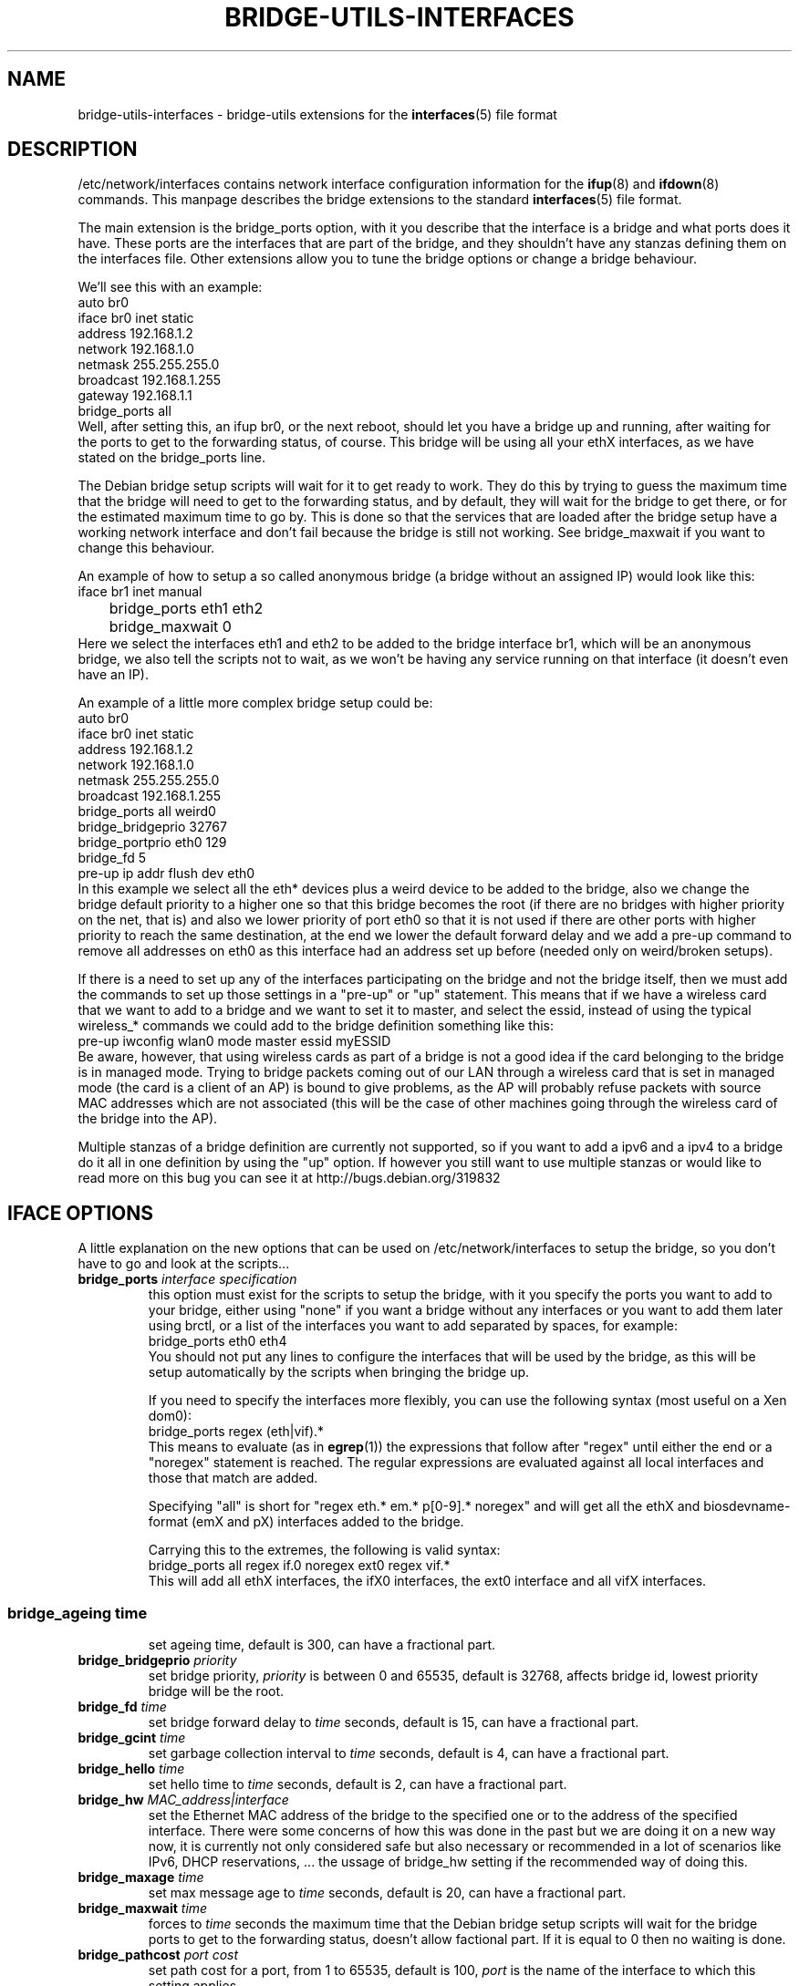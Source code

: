 .\" -*- nroff -*-
.\" macros
.de EX \" Begin Example
.  IP
.  ft CW
.  nf
.  ne \\$1
..
.de EE \" End Example
.  ft P
.  fi
.  PP
..
.TH BRIDGE-UTILS-INTERFACES 5 "January 13 2008" "bridge-utils" "File formats"
.SH NAME
bridge-utils-interfaces \- bridge-utils extensions for the
.BR interfaces (5)
file format
.SH DESCRIPTION
/etc/network/interfaces contains network interface configuration
information for the
.BR ifup (8)
and
.BR ifdown (8)
commands.
This manpage describes the bridge extensions to the standard
.BR interfaces (5)
file format.
.P
The main extension is the bridge_ports option, with it you describe that the
interface is a bridge and what ports does it have. These ports are the
interfaces that are part of the bridge, and they shouldn't have any stanzas
defining them on the interfaces file. Other extensions allow you to tune the
bridge options or change a bridge behaviour.
.P
We'll see this with an example:
.EX
auto br0
iface br0 inet static
    address 192.168.1.2
    network 192.168.1.0
    netmask 255.255.255.0
    broadcast 192.168.1.255
    gateway 192.168.1.1
    bridge_ports all
.EE
Well, after setting this, an ifup br0, or the next reboot, should let you
have a bridge up and running, after waiting for the ports to get to the
forwarding status, of course. This bridge will be using all your ethX
interfaces, as we have stated on the bridge_ports line.
.P
The Debian bridge setup scripts will wait for it to get ready to
work. They do this by trying to guess the maximum time that the bridge
will need to get to the forwarding status, and by default, they will wait
for the bridge to get there, or for the estimated maximum time to go by.
This is done so that the services that are loaded after the bridge setup
have a working network interface and don't fail because the bridge is
still not working. See bridge_maxwait if you want to change this
behaviour.
.P
An example of how to setup a so called anonymous bridge (a bridge without
an assigned IP) would look like this:
.EX
iface br1 inet manual
	bridge_ports eth1 eth2
	bridge_maxwait 0
.EE
Here we select the interfaces eth1 and eth2 to be added to the bridge
interface br1, which will be an anonymous bridge, we also tell the
scripts not to wait, as we won't be having any service running on that
interface (it doesn't even have an IP).
.P
An example of a little more complex bridge setup could be:
.EX
auto br0
iface br0 inet static
    address 192.168.1.2
    network 192.168.1.0
    netmask 255.255.255.0
    broadcast 192.168.1.255
    bridge_ports all weird0
    bridge_bridgeprio 32767
    bridge_portprio eth0 129
    bridge_fd 5
    pre-up ip addr flush dev eth0
.EE
In this example we select all the eth* devices plus a weird device to be
added to the bridge, also we change the bridge default priority to a
higher one so that this bridge becomes the root (if there are no bridges
with higher priority on the net, that is) and also we lower priority of
port eth0 so that it is not used if there are other ports with higher
priority to reach the same destination, at the end we lower the default
forward delay and we add a pre-up command to remove all addresses on
eth0 as this interface had an address set up before (needed only on
weird/broken setups).
.P
If there is a need to set up any of the interfaces participating on the
bridge and not the bridge itself, then we must add the commands to set up
those settings in a "pre-up" or "up" statement. This means that if we
have a wireless card that we want to add to a bridge and we want to set
it to master, and select the essid, instead of using the typical
wireless_* commands we could add to the bridge definition something like
this:
.EX
pre-up iwconfig wlan0 mode master essid myESSID
.EE
Be aware, however, that using wireless cards as part of a bridge is not a
good idea if the card belonging to the bridge is in managed mode. 
Trying to bridge packets coming out of our LAN through a wireless card
that is set in managed mode (the card is a client of an AP) is bound to
give problems, as the AP will probably refuse packets with source MAC
addresses which are not associated (this will be the case of other
machines going through the wireless card of the bridge into the AP).
.P
Multiple stanzas of a bridge definition are currently not supported, so
if you want to add a ipv6 and a ipv4 to a bridge do it all in one
definition by using the "up" option. If however you still want to use
multiple stanzas or would like to read more on this bug you can see it
at http://bugs.debian.org/319832
.SH IFACE OPTIONS
A little explanation on the new options that can be used on
/etc/network/interfaces to setup the bridge, so you don't have to go and
look at the scripts...
.TP
.BI bridge_ports " interface specification"
this option must exist for the scripts to setup the bridge, with
it you specify the ports you want to add to your bridge, either
using "none" if you want a bridge without any interfaces or you
want to add them later using brctl, or a list of the interfaces
you want to add separated by spaces, for example:
.RS
.EX
bridge_ports eth0 eth4
.EE
You should not put any lines to configure the interfaces that
will be used by the bridge, as this will be setup automatically
by the scripts when bringing the bridge up.
.P
If you need to specify the interfaces more flexibly, you can
use the following syntax (most useful on a Xen dom0):
.EX
bridge_ports regex (eth|vif).*
.EE
This means to evaluate (as in
.BR egrep (1))
the expressions that
follow after "regex" until either the end or a "noregex" statement
is reached.  The regular expressions are evaluated against all
local interfaces and those that match are added.
.P
Specifying "all" is short for "regex eth.* em.* p[0-9].* noregex" and will
get all the ethX and biosdevname-format (emX and pX) interfaces added to the
bridge.
.P
Carrying this to the extremes, the following is valid syntax:
.EX
bridge_ports all regex if.0 noregex ext0 regex vif.*
.EE
This will add all ethX interfaces, the ifX0 interfaces, the ext0
interface and all vifX interfaces.
.SS
.TP
.BI bridge_ageing " time"
set ageing time, default is 300, can have a fractional part.
.TP
.BI bridge_bridgeprio " priority"
set bridge priority, \fIpriority\fP is between 0 and 65535, default is
32768, affects bridge id, lowest priority bridge will be the root.
.TP
.BI bridge_fd " time"
set bridge forward delay to \fItime\fP seconds, default is 15, can
have a fractional part.
.TP                                
.BI bridge_gcint " time"
set garbage collection interval to \fItime\fP seconds, default is 4,
can have a fractional part.
.TP                    
.BI bridge_hello " time"
set hello time to \fItime\fP seconds, default is 2, can have a
fractional part.
.TP                    
.BI bridge_hw " MAC_address|interface"
set the Ethernet MAC address of the bridge to the specified one or to
the address of the specified interface.
There were some concerns of how this was done in the past but we are
doing it on a new way now, it is currently not only considered safe but
also necessary or recommended in a lot of scenarios like IPv6, DHCP
reservations, ... the ussage of bridge_hw setting if the recommended
way of doing this.
.TP                    
.BI bridge_maxage " time"
set max message age to \fItime\fP seconds, default is 20, can have a
fractional part.
.TP                    
.BI bridge_maxwait " time"
forces to \fItime\fP seconds the maximum time that the Debian bridge
setup scripts will wait for the bridge ports to get to the
forwarding status, doesn't allow factional part. If it is equal
to 0 then no waiting is done.
.TP                    
.BI bridge_pathcost " port cost"
set path cost for a port, from 1 to 65535, default is 100, \fIport\fP is the
name of the interface to which this setting applies.
.TP                    
.BI bridge_portprio " port priority"
set port priority, from 0 (max) to 63 (min), default is 32, affects port id,
\fIport\fP is the name of the interface to which this setting applies.
.TP                    
.BI bridge_stp " state"
turn spanning tree protocol on/off, \fIstate\fP values are on or yes
to turn stp on and any other thing to set it off, default has
changed to off for security reasons in latest kernels, so you
should specify if you want stp on or off with this option, and not
rely on your kernel's default behaviour. Setting stp to on will cause
IPv6 address to be lost, see:
\fIhttp://bugs.debian.org/736336\fP
.TP                    
.BI bridge_vlan_aware " yes/no"
specify if the bridge is vlan aware an thus needs vlan filtering
to be activated or not.
.TP                    
.BI bridge_waitport " time [ports]"
wait for a max of \fItime\fP seconds for the specified \fIports\fP to
become available, if no ports are specified then those specified on
bridge_ports will be used here. Specifying no ports here should not be used
if we are using regex or "all" on bridge_ports, as it wouldn't work.
.RE
.SH FILES
.TP
.I /etc/network/interfaces
definitions of network interfaces
See
.BR interfaces (5)
for more information.
.TP
.RE
.SH KNOWN BUGS/LIMITATIONS
The default values shown here are current values as of this writing, but
as they are not related to this package but to the bridge code itself, can
change anytime.
.SH AUTHOR
This manpage was written by Santiago Garcia Mantinan <manty@debian.org> based
on \fIinterfaces\fP(5).
.SH "SEE ALSO"
.BR brctl (8),
.BR interfaces (5),
.BR ifup (8),
.BR iwconfig (8),
.BR run\-parts (8).
